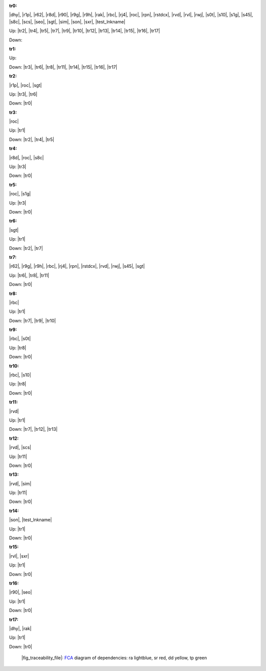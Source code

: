 .. raw:: html

    <object data="_traceability_file.svg" type="image/svg+xml"></object>
    <p><a href="https://en.wikipedia.org/wiki/Formal_concept_analysis">FCA</a>
                  diagram of dependencies with clickable nodes: ra lightblue, sr red, dd yellow, tp green</p>

.. _`tr0`:

:tr0:

|dhy|, |r1p|, |r62|, |r8d|, |r90|, |r9g|, |r9h|, |rak|, |rbc|, |rj4|, |roc|, |rpn|, |rstdcx|, |rvd|, |rvl|, |rwj|, |s0t|, |s10|, |s1g|, |s45|, |s8c|, |scs|, |seo|, |sgt|, |sim|, |son|, |sxr|, |test_lnkname|

Up: |tr2|, |tr4|, |tr5|, |tr7|, |tr9|, |tr10|, |tr12|, |tr13|, |tr14|, |tr15|, |tr16|, |tr17|

Down: 

.. _`tr1`:

:tr1:



Up: 

Down: |tr3|, |tr6|, |tr8|, |tr11|, |tr14|, |tr15|, |tr16|, |tr17|

.. _`tr2`:

:tr2:

|r1p|, |roc|, |sgt|

Up: |tr3|, |tr6|

Down: |tr0|

.. _`tr3`:

:tr3:

|roc|

Up: |tr1|

Down: |tr2|, |tr4|, |tr5|

.. _`tr4`:

:tr4:

|r8d|, |roc|, |s8c|

Up: |tr3|

Down: |tr0|

.. _`tr5`:

:tr5:

|roc|, |s1g|

Up: |tr3|

Down: |tr0|

.. _`tr6`:

:tr6:

|sgt|

Up: |tr1|

Down: |tr2|, |tr7|

.. _`tr7`:

:tr7:

|r62|, |r9g|, |r9h|, |rbc|, |rj4|, |rpn|, |rstdcx|, |rvd|, |rwj|, |s45|, |sgt|

Up: |tr6|, |tr8|, |tr11|

Down: |tr0|

.. _`tr8`:

:tr8:

|rbc|

Up: |tr1|

Down: |tr7|, |tr9|, |tr10|

.. _`tr9`:

:tr9:

|rbc|, |s0t|

Up: |tr8|

Down: |tr0|

.. _`tr10`:

:tr10:

|rbc|, |s10|

Up: |tr8|

Down: |tr0|

.. _`tr11`:

:tr11:

|rvd|

Up: |tr1|

Down: |tr7|, |tr12|, |tr13|

.. _`tr12`:

:tr12:

|rvd|, |scs|

Up: |tr11|

Down: |tr0|

.. _`tr13`:

:tr13:

|rvd|, |sim|

Up: |tr11|

Down: |tr0|

.. _`tr14`:

:tr14:

|son|, |test_lnkname|

Up: |tr1|

Down: |tr0|

.. _`tr15`:

:tr15:

|rvl|, |sxr|

Up: |tr1|

Down: |tr0|

.. _`tr16`:

:tr16:

|r90|, |seo|

Up: |tr1|

Down: |tr0|

.. _`tr17`:

:tr17:

|dhy|, |rak|

Up: |tr1|

Down: |tr0|

.. _`fig_traceability_file`:

.. figure:: _traceability_file.png
   :name:

   |fig_traceability_file|: `FCA <https://en.wikipedia.org/wiki/Formal_concept_analysis>`__ diagram of dependencies: ra lightblue, sr red, dd yellow, tp green

